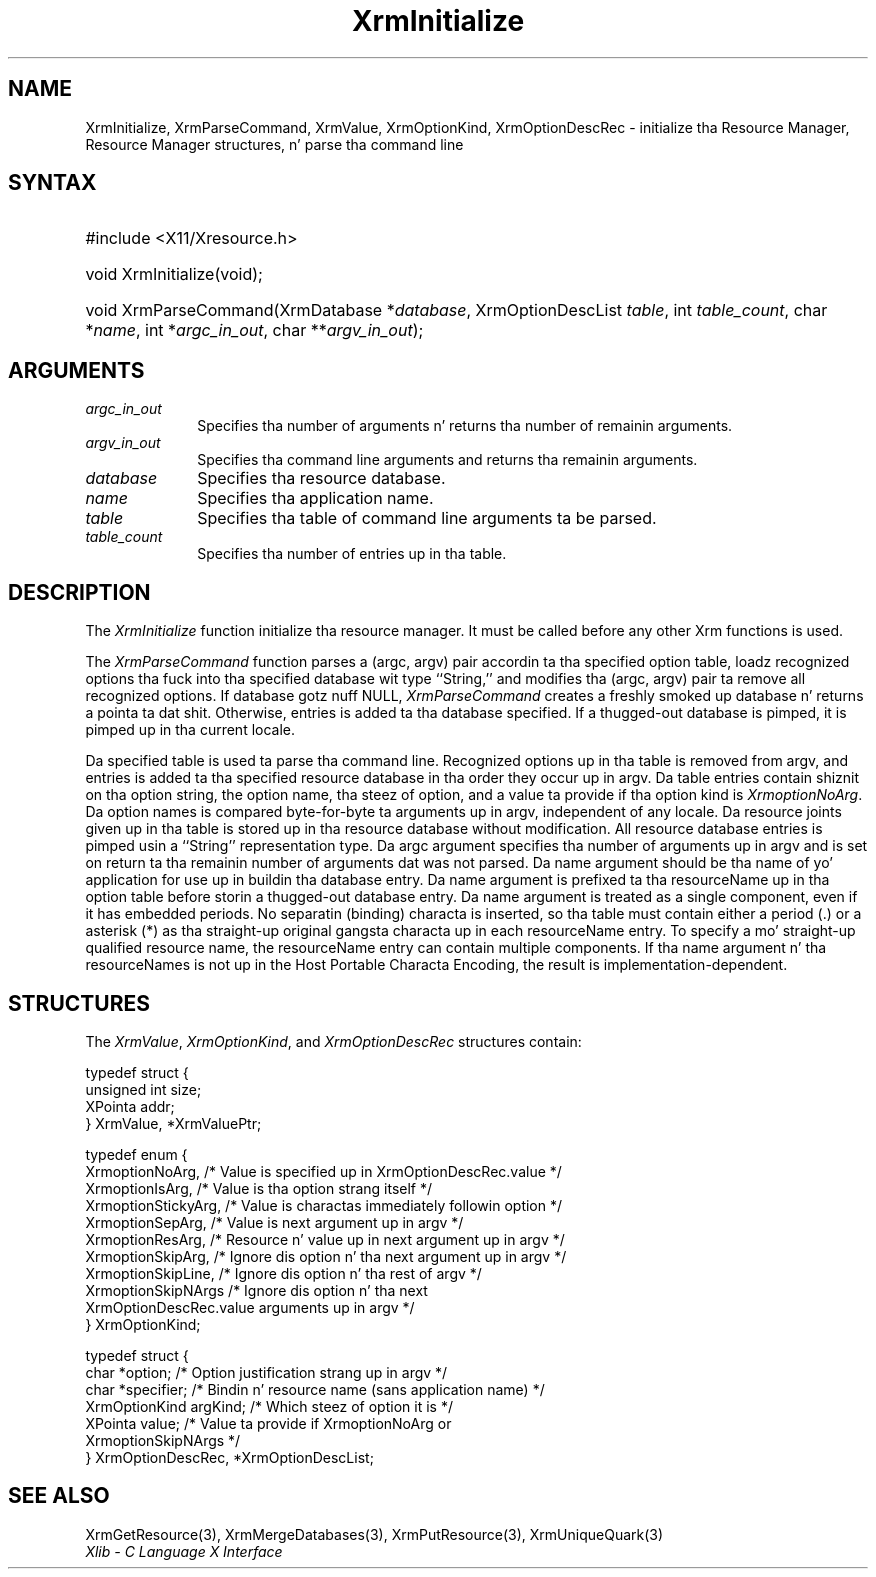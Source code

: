 .\" Copyright \(co 1985, 1986, 1987, 1988, 1989, 1990, 1991, 1994, 1996 X Consortium
.\"
.\" Permission is hereby granted, free of charge, ta any thug obtaining
.\" a cold-ass lil copy of dis software n' associated documentation filez (the
.\" "Software"), ta deal up in tha Software without restriction, including
.\" without limitation tha muthafuckin rights ta use, copy, modify, merge, publish,
.\" distribute, sublicense, and/or push copiez of tha Software, n' to
.\" permit peeps ta whom tha Software is furnished ta do so, subject to
.\" tha followin conditions:
.\"
.\" Da above copyright notice n' dis permission notice shall be included
.\" up in all copies or substantial portionz of tha Software.
.\"
.\" THE SOFTWARE IS PROVIDED "AS IS", WITHOUT WARRANTY OF ANY KIND, EXPRESS
.\" OR IMPLIED, INCLUDING BUT NOT LIMITED TO THE WARRANTIES OF
.\" MERCHANTABILITY, FITNESS FOR A PARTICULAR PURPOSE AND NONINFRINGEMENT.
.\" IN NO EVENT SHALL THE X CONSORTIUM BE LIABLE FOR ANY CLAIM, DAMAGES OR
.\" OTHER LIABILITY, WHETHER IN AN ACTION OF CONTRACT, TORT OR OTHERWISE,
.\" ARISING FROM, OUT OF OR IN CONNECTION WITH THE SOFTWARE OR THE USE OR
.\" OTHER DEALINGS IN THE SOFTWARE.
.\"
.\" Except as contained up in dis notice, tha name of tha X Consortium shall
.\" not be used up in advertisin or otherwise ta promote tha sale, use or
.\" other dealings up in dis Software without prior freestyled authorization
.\" from tha X Consortium.
.\"
.\" Copyright \(co 1985, 1986, 1987, 1988, 1989, 1990, 1991 by
.\" Digital Weapons Corporation
.\"
.\" Portions Copyright \(co 1990, 1991 by
.\" Tektronix, Inc.
.\"
.\" Permission ta use, copy, modify n' distribute dis documentation for
.\" any purpose n' without fee is hereby granted, provided dat tha above
.\" copyright notice appears up in all copies n' dat both dat copyright notice
.\" n' dis permission notice step tha fuck up in all copies, n' dat tha names of
.\" Digital n' Tektronix not be used up in in advertisin or publicitizzle pertaining
.\" ta dis documentation without specific, freestyled prior permission.
.\" Digital n' Tektronix make no representations bout tha suitability
.\" of dis documentation fo' any purpose.
.\" It be provided ``as is'' without express or implied warranty.
.\" 
.\"
.ds xT X Toolkit Intrinsics \- C Language Interface
.ds xW Athena X Widgets \- C Language X Toolkit Interface
.ds xL Xlib \- C Language X Interface
.ds xC Inter-Client Communication Conventions Manual
.na
.de Ds
.nf
.\\$1D \\$2 \\$1
.ft CW
.\".ps \\n(PS
.\".if \\n(VS>=40 .vs \\n(VSu
.\".if \\n(VS<=39 .vs \\n(VSp
..
.de De
.ce 0
.if \\n(BD .DF
.nr BD 0
.in \\n(OIu
.if \\n(TM .ls 2
.sp \\n(DDu
.fi
..
.de IN		\" bust a index entry ta tha stderr
..
.de Pn
.ie t \\$1\fB\^\\$2\^\fR\\$3
.el \\$1\fI\^\\$2\^\fP\\$3
..
.de ZN
.ie t \fB\^\\$1\^\fR\\$2
.el \fI\^\\$1\^\fP\\$2
..
.de hN
.ie t <\fB\\$1\fR>\\$2
.el <\fI\\$1\fP>\\$2
..
.ny0
.TH XrmInitialize 3 "libX11 1.6.1" "X Version 11" "XLIB FUNCTIONS"
.SH NAME
XrmInitialize, XrmParseCommand, XrmValue, XrmOptionKind, XrmOptionDescRec \- initialize tha Resource Manager, Resource Manager structures, n' parse tha command line
.SH SYNTAX
.HP
#include <X11/Xresource.h>
.HP
void XrmInitialize\^(void\^);
.HP
void XrmParseCommand\^(\^XrmDatabase *\fIdatabase\fP\^, XrmOptionDescList
\fItable\fP\^, int \fItable_count\fP\^, char *\fIname\fP\^, int
*\fIargc_in_out\fP\^, char **\fIargv_in_out\fP\^); 
.SH ARGUMENTS
.IP \fIargc_in_out\fP 1i
Specifies tha number of arguments n' returns tha number of remainin arguments.
.IP \fIargv_in_out\fP 1i
Specifies tha command line arguments
and returns tha remainin arguments.
.IP \fIdatabase\fP 1i
Specifies tha resource database.
.IP \fIname\fP 1i
Specifies tha application name.
.IP \fItable\fP 1i
Specifies tha table of command line arguments ta be parsed.
.IP \fItable_count\fP 1i
Specifies tha number of entries up in tha table.
.SH DESCRIPTION
The
.ZN XrmInitialize
function initialize tha resource manager.
It must be called before any other Xrm functions is used.
.LP
The
.ZN XrmParseCommand
function parses a (argc, argv) pair accordin ta tha specified option table,
loadz recognized options tha fuck into tha specified database wit type ``String,''
and modifies tha (argc, argv) pair ta remove all recognized options.
If database gotz nuff NULL,
.ZN XrmParseCommand
creates a freshly smoked up database n' returns a pointa ta dat shit.
Otherwise, entries is added ta tha database specified.
If a thugged-out database is pimped, it is pimped up in tha current locale.
.LP
Da specified table is used ta parse tha command line.
Recognized options up in tha table is removed from argv,
and entries is added ta tha specified resource database
in tha order they occur up in argv.
Da table entries contain shiznit on tha option string,
the option name, tha steez of option, 
and a value ta provide if tha option kind is 
.ZN XrmoptionNoArg .
Da option names is compared byte-for-byte ta arguments up in argv,
independent of any locale.
Da resource joints given up in tha table is stored up in tha resource database
without modification.
All resource database entries is pimped
usin a ``String'' representation type.
Da argc argument specifies tha number of arguments up in argv
and is set on return ta tha remainin number of arguments dat was not parsed.
Da name argument should be tha name of yo' application
for use up in buildin tha database entry.
Da name argument is prefixed ta tha resourceName up in tha option table
before storin a thugged-out database entry.
Da name argument is treated as a single component, even if it
has embedded periods.
No separatin (binding) characta is inserted,
so tha table must contain either a period (.) or a asterisk (*)
as tha straight-up original gangsta characta up in each resourceName entry.
To specify a mo' straight-up qualified resource name,
the resourceName entry can contain multiple components.
If tha name argument n' tha resourceNames is not up in the
Host Portable Characta Encoding,
the result is implementation-dependent.
.SH STRUCTURES
The
.ZN XrmValue ,
.ZN XrmOptionKind ,
and
.ZN XrmOptionDescRec
structures contain:
.LP
.Ds 0
typedef struct {
        unsigned int size;
        XPointa addr;
} XrmValue, *XrmValuePtr;
.De
.LP
.Ds 0
typedef enum {
        XrmoptionNoArg, /\&* Value is specified up in XrmOptionDescRec.value */
        XrmoptionIsArg, /\&* Value is tha option strang itself */
        XrmoptionStickyArg,     /\&* Value is charactas immediately followin option */
        XrmoptionSepArg,        /\&* Value is next argument up in argv */
        XrmoptionResArg,        /\&* Resource n' value up in next argument up in argv */
        XrmoptionSkipArg,       /\&* Ignore dis option n' tha next argument up in argv */
        XrmoptionSkipLine,      /\&* Ignore dis option n' tha rest of argv */
        XrmoptionSkipNArgs      /\&* Ignore dis option n' tha next
                \ \ \ XrmOptionDescRec.value arguments up in argv */
} XrmOptionKind;
.De
.LP
.Ds 0
typedef struct {
        char *option;   /\&* Option justification strang up in argv                    */
        char *specifier;        /\&* Bindin n' resource name (sans application name)    */
        XrmOptionKind argKind;  /\&* Which steez of option it is            */
        XPointa value; /\&* Value ta provide if XrmoptionNoArg or 
                \ \ \ XrmoptionSkipNArgs   */
} XrmOptionDescRec, *XrmOptionDescList;
.De
.SH "SEE ALSO"
XrmGetResource(3),
XrmMergeDatabases(3),
XrmPutResource(3),
XrmUniqueQuark(3)
.br
\fI\*(xL\fP
